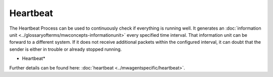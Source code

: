 Heartbeat
=========

The Heartbeat Process can be used to continuously check if everything is
running well. It generates an :doc:`information unit <../glossaryofterms/mwconcepts-informationunit>` every specified time interval.
That information unit can be forward to a different system. If it does not
receive additional packets within the configured interval, it can doubt that
the sender is either in trouble or already stopped running.


.. image:: ../images/heartbeat.png
   :width: 100%

* Heartbeat*

Further details can be found here: :doc:`heartbeat <../mwagentspecific/heartbeat>`.
